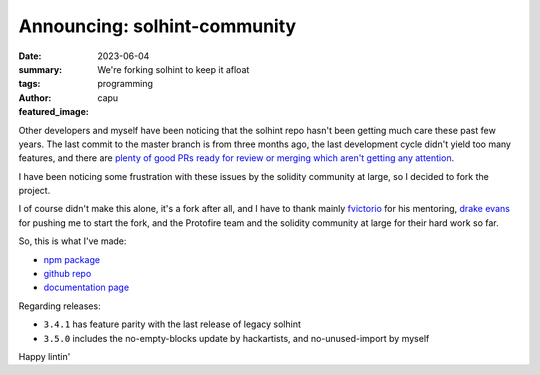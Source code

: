 #############################
Announcing: solhint-community
#############################
:date: 2023-06-04
:summary: We're forking solhint to keep it afloat
:tags: programming
:author: capu
:featured_image:

Other developers and myself have been noticing that the solhint repo hasn't been getting much care
these past few years. The last commit to the master branch is from three months ago, the last
development cycle didn't yield too many features, and there are `plenty of good PRs ready for review
or merging which aren't getting any attention <https://github.com/protofire/solhint/pulls>`_.

I have been noticing some frustration with these issues by the solidity community at large, so I
decided to fork the project.

I of course didn't make this alone, it's a fork after all, and I have to thank mainly `fvictorio
<https://github.com/fvictorio/>`_ for his mentoring, `drake evans
<https://github.com/DrakeEvans>`_ for pushing me to start the fork, and the Protofire team and the
solidity community at large for their hard work so far.

So, this is what I've made:

- `npm package <https://www.npmjs.com/package/solhint-community>`_
- `github repo <https://github.com/solhint-community/solhint-community>`_
- `documentation page <https://solhint-community.github.io/solhint-community>`_

Regarding releases:

- ``3.4.1`` has feature parity with the last release of legacy solhint
- ``3.5.0`` includes the no-empty-blocks update by hackartists, and no-unused-import by myself

Happy lintin'
